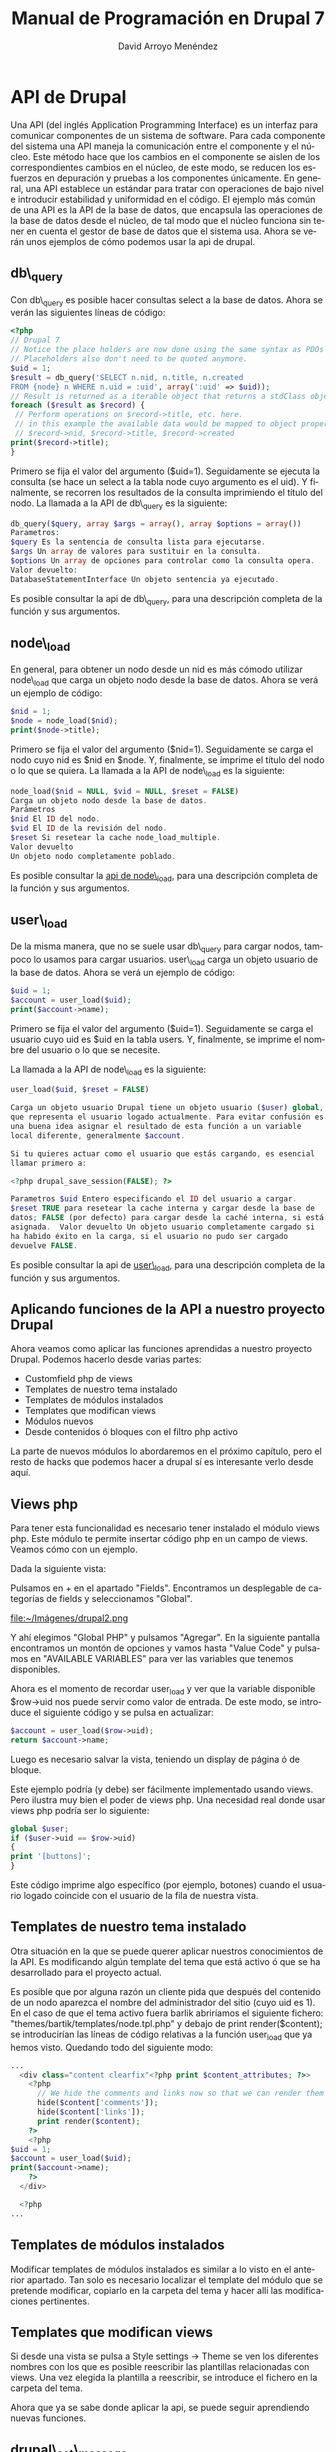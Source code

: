 #+TITLE: Manual de Programación en Drupal 7
#+LANGUAGE: es
#+AUTHOR: David Arroyo Menéndez

* API de Drupal

Una API (del inglés Application Programming Interface) es un interfaz
para comunicar componentes de un sistema de software. Para cada
componente del sistema una API maneja la comunicación entre el
componente y el núcleo. Este método hace que los cambios en el
componente se aislen de los correspondientes cambios en el núcleo, de
este modo, se reducen los esfuerzos en depuración y pruebas a los
componentes únicamente.  En general, una API establece un estándar
para tratar con operaciones de bajo nivel e introducir estabilidad y
uniformidad en el código. El ejemplo más común de una API es la API de
la base de datos, que encapsula las operaciones de la base de datos
desde el núcleo, de tal modo que el núcleo funciona sin tener en
cuenta el gestor de base de datos que el sistema usa.  Ahora se verán
unos ejemplos de cómo podemos usar la api de drupal.

** db\_query

Con db\_query es posible hacer consultas select a la base de
datos. Ahora se verán las siguientes líneas de código:

#+BEGIN_SRC php
<?php
// Drupal 7
// Notice the place holders are now done using the same syntax as PDOs (:uid)
// Placeholders also don't need to be quoted anymore.
$uid = 1;
$result = db_query('SELECT n.nid, n.title, n.created
FROM {node} n WHERE n.uid = :uid', array(':uid' => $uid));
// Result is returned as a iterable object that returns a stdClass object on each iteration
foreach ($result as $record) {
 // Perform operations on $record->title, etc. here.
 // in this example the available data would be mapped to object properties:
 // $record->nid, $record->title, $record->created
print($record->title);
}
#+END_SRC

Primero se fija el valor del argumento ($uid=1). Seguidamente se
ejecuta la consulta (se hace un select a la tabla node cuyo argumento
es el uid). Y finalmente, se recorren los resultados de la consulta
imprimiendo el título del nodo.  La llamada a la API de db\_query es la
siguiente:

#+BEGIN_SRC php
db_query($query, array $args = array(), array $options = array())
Parametros:
$query Es la sentencia de consulta lista para ejecutarse. 
$args Un array de valores para sustituir en la consulta. 
$options Un array de opciones para controlar como la consulta opera.
Valor devuelto:
DatabaseStatementInterface Un objeto sentencia ya ejecutado.
#+END_SRC

Es posible consultar la api de db\_query, para una descripción completa
de la función y sus argumentos.

** node\_load

En general, para obtener un nodo desde un nid es más cómodo utilizar
node\_load que carga un objeto nodo desde la base de datos. Ahora se
verá un ejemplo de código:

#+BEGIN_SRC php
$nid = 1;
$node = node_load($nid);                                 
print($node->title);
#+END_SRC

Primero se fija el valor del argumento ($nid=1). Seguidamente se carga
el nodo cuyo nid es $nid en $node. Y, finalmente, se imprime el título
del nodo o lo que se quiera.  La llamada a la API de node\_load es la
siguiente:

#+BEGIN_SRC php
node_load($nid = NULL, $vid = NULL, $reset = FALSE) 
Carga un objeto nodo desde la base de datos.
Parámetros
$nid El ID del nodo.
$vid El ID de la revisión del nodo.
$reset Si resetear la cache node_load_multiple.
Valor devuelto
Un objeto nodo completamente poblado.
#+END_SRC

Es posible consultar la [[http://api.drupal.org/api/drupal/modules--node--node.module/function/node_load/7][api de node\_load]], para una descripción
completa de la función y sus argumentos.

** user\_load

De la misma manera, que no se suele usar db\_query para cargar nodos,
tampoco lo usamos para cargar usuarios. user\_load carga un objeto
usuario de la base de datos.  Ahora se verá un ejemplo de código:

#+BEGIN_SRC php
$uid = 1;
$account = user_load($uid);                                 
print($account->name);
#+END_SRC

Primero se fija el valor del argumento ($uid=1). Seguidamente se carga
el usuario cuyo uid es $uid en la tabla users. Y, finalmente, se
imprime el nombre del usuario o lo que se necesite.  

La llamada a la API de node\_load es la siguiente:

#+BEGIN_SRC php
user_load($uid, $reset = FALSE) 

Carga un objeto usuario Drupal tiene un objeto usuario ($user) global,
que representa el usuario logado actualmente. Para evitar confusión es
una buena idea asignar el resultado de esta función a un variable
local diferente, generalmente $account. 

Si tu quieres actuar como el usuario que estás cargando, es esencial
llamar primero a: 

<?php drupal_save_session(FALSE); ?> 

Parametros $uid Entero especificando el ID del usuario a cargar.
$reset TRUE para resetear la cache interna y cargar desde la base de
datos; FALSE (por defecto) para cargar desde la caché interna, si está
asignada.  Valor devuelto Un objeto usuario completamente cargado si
ha habido éxito en la carga, si el usuario no pudo ser cargado
devuelve FALSE.
#+END_SRC

Es posible consultar la api de [[http://api.drupal.org/api/drupal/modules--user--user.module/function/user_load/7][user\_load]], para una descripción
completa de la función y sus argumentos.

** Aplicando funciones de la API a nuestro proyecto Drupal

Ahora veamos como aplicar las funciones aprendidas a nuestro proyecto
Drupal. Podemos hacerlo desde varias partes:

+ Customfield php de views
+ Templates de nuestro tema instalado
+ Templates de módulos instalados
+ Templates que modifican views
+ Módulos nuevos
+ Desde contenidos ó bloques con el filtro php activo

La parte de nuevos módulos lo abordaremos en el próximo capítulo, pero
el resto de hacks que podemos hacer a drupal sí es interesante verlo
desde aquí.

** Views php

Para tener esta funcionalidad es necesario tener instalado el módulo
views php. Este módulo te permite insertar código php en un campo de
views. Veamos cómo con un ejemplo.  

Dada la siguiente vista:

[[file:~/Imágenes/drupal1.png]]

Pulsamos en + en el apartado "Fields". Encontramos un desplegable de
categorías de fields y seleccionamos "Global".

file:~/Imágenes/drupal2.png

Y ahí elegimos "Global PHP" y pulsamos "Agregar". En la siguiente
pantalla encontramos un montón de opciones y vamos hasta "Value Code"
y pulsamos en "AVAILABLE VARIABLES" para ver las variables que tenemos
disponibles.

Ahora es el momento de recordar user_load y ver que la variable
disponible $row->uid nos puede servir como valor de entrada. De este
modo, se introduce el siguiente código y se pulsa en actualizar:

#+BEGIN_SRC php
$account = user_load($row->uid);
return $account->name;
#+END_SRC

Luego es necesario salvar la vista, teniendo un display de página ó de
bloque.

Este ejemplo podría (y debe) ser fácilmente implementado usando
views. Pero ilustra muy bien el poder de views php. Una necesidad real
donde usar views php podría ser lo siguiente:

#+BEGIN_SRC php
global $user;
if ($user->uid == $row->uid)
{
print '[buttons]';
}
#+END_SRC

Este código imprime algo específico (por ejemplo, botones) cuando el
usuario logado coincide con el usuario de la fila de nuestra vista.

** Templates de nuestro tema instalado

Otra situación en la que se puede querer aplicar nuestros
conocimientos de la API. Es modificando algún template del tema que
está activo ó que se ha desarrollado para el proyecto actual.

Es posible que por alguna razón un cliente pida que después del
contenido de un nodo aparezca el nombre del administrador del sitio
(cuyo uid es 1). En el caso de que el tema activo fuera barlik
abriríamos el siguiente fichero:
"themes/bartik/templates/node.tpl.php" y debajo de print
render($content); se introducirían las líneas de código relativas a la
función user_load que ya hemos visto. Quedando todo del siguiente
modo:

#+BEGIN_SRC php
...
  <div class="content clearfix"<?php print $content_attributes; ?>>                                                           
    <?php                                                                                                                     
      // We hide the comments and links now so that we can render them later.                                                 
      hide($content['comments']);                                                                                             
      hide($content['links']);                                                                                                
      print render($content);                                                                                                 
    ?>                                                                                                                        
    <?php                                                                                                                     
$uid = 1;                                                                                                                     
$account = user_load($uid);                                                                                                   
print($account->name);                                                                                                        
    ?>                                                                                                                        
  </div>                                                                                                                      
                                                                                                                              
  <?php     
...
#+END_SRC

** Templates de módulos instalados

Modificar templates de módulos instalados es similar a lo visto en el
anterior apartado. Tan solo es necesario localizar el template del
módulo que se pretende modificar, copiarlo en la carpeta del tema y
hacer allí las modificaciones pertinentes.

** Templates que modifican views

Si desde una vista se pulsa a Style settings -> Theme se ven los
diferentes nombres con los que es posible reescribir las plantillas
relacionadas con views. Una vez elegida la plantilla a reescribir, se
introduce el fichero en la carpeta del tema.

Ahora que ya se sabe donde aplicar la api, se puede seguir aprendiendo
nuevas funciones.

** drupal\_set\_message 

Imprime un mensaje, normalmente con la acción que se acaba de
realizar. Un ejemplo:

#+BEGIN_SRC php
<?php
drupal_set_message('Aprendiendo a usar drupal_set_message');
?>
#+END_SRC

Este código hace aparecer la frase "Aprendiendo a usar
drupal\_set\_message" formateado como mensaje drupal, normalmente dentro
de una caja verde.

La llamada a la API de drupal_set_message es la siguiente:

#+BEGIN_SRC php
drupal_set_message($message = NULL, $type = 'status', $repeat = TRUE)
Parámetros
$message El mensaje empieza con una mayúscula y finaliza con un punto.
$type El tipo de mensaje. Uno de los siguientes valores es posible:
+ 'status' 
+ 'warning' 
+ 'error' 
$repeat Si esto es FALSE y el mensaje ha sido asignado, entonces el mensaje no será repetido.
#+END_SRC

Es posible consultar la [[api.drupal.org/api/drupal/includes--bootstrap.inc/function/drupal_set_message/7][drupal_set_message]], para una descripción
completa de la función y sus argumentos.

** node\_save

Graba un objeto nodo en la base de datos ó añade un nuevo nodo. Ahora
se verá un ejemplo de código:

#+BEGIN_SRC php
<?php
$node = node_load(1); // load node
$node->title = 'nah, nah, nah, nah, boo, boo'; // Do some changes
node_save($node); // save your changes
drupal_set_message('Updated');
?>
#+END_SRC

En el ejemplo se puebla un objeto nodo cuyo nid es 1. Se establece un
título cualquiera. Se guarda el nodo modificado en la base de datos. Y
finalmente se imprime el mensaje "Updated".

La llamada a la API de node_save es la siguiente:

#+BEGIN_SRC php
node_save($node) 

Parámetros $node El objeto $node que va a ser guardado. Si $node->nid
es omitido (o $node->is_new es TRUE), un nuevo nodo será añadido.
#+END_SRC

Es posible consultar la [[http://api.drupal.org/api/drupal/modules--node--node.module/function/node_save/7][api de node_save]] para una descripción
completa de la función y sus argumentos.

** user\_save

De la misma manera que escribimos las modificaciones a un nodo en base
de datos, es posible escribir en base de datos las modificaciones a un
usuario. Se presentan un par de ejemplos:

#+BEGIN_SRC php
<?php
$account = user_load(1); // load node
user_save($account, array('name' => 'John Smith')); // save your changes
drupal_set_message('Updated');
?>
#+END_SRC

Este ejemplo es bastante similar al de node_save: tras cargar el
usuario, las modificaciones se realizan al nombre del usuario y se
salvan los datos. Ahora el siguiente ejemplo:

#+BEGIN_SRC php
<?php
$details = array(
 'name' => 'John Smith',
 'pass' => 'sssh es un secreto',
 'mail' => 'john@smith.com',
 'access' => 0, /* optional, i didnt want user to be able to this this account yet*/
 'status' => 1
;
$user = user_save(null, $details);
?>
#+END_SRC

En este ejemplo se usa user_save para crear usuarios nuevos, que es
otro de los usos de esta función, los valores se definen en el array
$details.

La llamada a la API de user_save es la siguiente:

#+BEGIN_SRC php
user_save($account, $edit = array(), $category = 'account') 
Parámetros
$account (opcional) El objeto de usuario para modificar ó añadir. Si se desea modificar una cuenta de usuario existente, se necesitará asegurar que (a) $account es un objeto, y (b) se ha asignado $account->uid al user ID de la cuenta de usuario a modificar. Si se desea crear una nueva cuenta de usuario, es posible establecer $account->is_new a TRUE u omitir el campo $account->uid.
$edit Un array de campos y valores a guardar. Por ejemplo, array('name' => 'My name'). Pares clave / valor añadidas a $edit['data'] serán serializadas y guardadas en la columna {users.data}.
$category (optional) The category for storing profile information in.
Valor devuelto
Un objeto $user si hay éxito y FALSE en caso contrario.
#+END_SRC

Es posible consultar la [[http://api.drupal.org/api/drupal/modules--user--user.module/function/user_save][api de user_save]], para una descripción
completa de la función y sus argumentos.

** watchdog

Hace un log de un mensaje de sistema. Ahora se verá un ejemplo de código:

#+BEGIN_SRC php
<?php
function node_save_action($node) {
  node_save($node);
  watchdog('action', 'Saved @type %title', array('@type' => node_type_get_name($node), '%title' => $node->title));
}
?>
#+END_SRC

Antes de explicar el código veamos la declaración de la API:

#+BEGIN_SRC php
watchdog($type, $message, $variables = array(), $severity = WATCHDOG_NOTICE, $link = NULL) 
Parámetros
$type La categoría al que el mensaje pertenece. Puede ser cualquier cadena, pero la práctica general es usar el nombre del módulo llamando watchdog().
$message El mensaje a almacenar en el log. ¡Deja el $message traducible no concatenando valores dinámicos dentro de él! 
$variables Array de variables para reemplazar en el mensaje ó NULL si el mensaje ya está traducido ó no es posible traducirlo
$severity La gravedad del mensaje, dada en el RFC 3164. Posibles valores son WATCHDOG_ERROR, WATCHDOG_WARNING, etc.
$link Un enlace asociado con el mensaje.
#+END_SRC

En nuestro ejemplo $type es "action", $message es "Saved @type
%tittle" y las variables type y title se obtienen mediante el array.

Es posible consultar la api de watchdog, para una descripción completa
de la función y sus argumentos.

** t

La función t facilita la traducción de cadenas en Drupal. Ahora se
verá un ejemplo de código:

#+BEGIN_SRC php
<?php
print(t('Hello World'));
?>
#+END_SRC

Este código imprime la cadena "Hello world". Pero ahora la cadena
"Hello world" es traducible. Si se va a Configuración -> Regional e
Idioma -> Traducir Interfaz -> Traducir podemos buscar la cadena
"Hello world" y traducirla por "Hola Mundo" en español.

[[file:~/public_html/docu/drupal/pantallazo4.png]]

Ahora se verá otro ejemplo:

#+BEGIN_SRC php
$uid = 1;
$account = user_load($uid);
print(t("@name's blog", array('@name' => format_username($account))));
#+END_SRC

Como se ve es posible introducir variables en la cadena a traducir que
son definidas en el segundo argumento de t que es un array.  

La llamada a la API de t es la siguiente:

#+BEGIN_SRC php
t($string, array $args = array(), array $options = array())
#+END_SRC

Es posible consultar la [[http://api.drupal.org/api/drupal/includes--bootstrap.inc/function/t/7][api de t]], para una descripción completa de la
función y sus argumentos.

** db\_insert

Esta función permite insertar registros en la base de datos. Ahora se
verá un ejemplo:

#+BEGIN_SRC php
<?php
$nid = db_insert('node') // Table name no longer needs {}
->fields(array(
'title' => 'Example','uid' => 1, 'created' => REQUEST_TIME,
))->execute();
#+END_SRC

El código inserta un nuevo registro en la tabla node, con los
parámetros dados. Como se vé este código es alternativo a utilizar
node_save. Ahora se verá la descripción de la llamada a la API.

#+BEGIN_SRC php
db_insert($table, array $options = array()) 
Devuelve un nuevo objeto InsertQuery para la base de datos activa.
Parametros
$table La tabla en la que se hace la inserción
$options Un array de opciones para controlar cómo opera la consulta.
Valor devuelto
InsertQuery Un nuevo objeto InsertQuery para esta conexión.
#+END_SRC

Es posible consultar la api de [[http://api.drupal.org/api/drupal/includes--database--database.inc/function/db_insert/7][db_insert]], para una descripción
actualizada de la función y sus argumentos.

** db\_update

Actualiza registros de la base de datos. Ahora un ejemplo:

#+BEGIN_SRC php
<?php
$num_updated = db_update('node') // Table name no longer needs {}
->fields(array(
 'uid'=>5,
 'status'=>1,
))
->condition('created',REQUEST_TIME-3600,'>=')
->execute();
?>
#+END_SRC

Este ejemplo ejecuta la siguiente consulta SQL: 

#+BEGIN_SRC sql
UPDATE {node} SET uid=5, status=1 WHERE created >= 1221717405"
#+END_SRC

La llamada a la API de db_update es la siguiente:

#+BEGIN_SRC php
db_update($table, array $options = array()) 
Devuelve un nuevo objeto UpdateQuery para la base de datos activa.
Parámetros
$table La tabla a actualizar.
$options Un array de opciones para controlar cómo opera la consulta.
Valor devuelto
UpdateQuery Un nuevo objeto UpdateQuery para esta conexión.
#+END_SRC

Es posible consultar la [[http://api.drupal.org/api/drupal/includes--database--database.inc/function/db_update/7][api de db_update]], para una descripción
actualizada de la función y sus argumentos.

** db_delete

Elimina registros de la base de datos. Ahora un ejemplo:

#+BEGIN_SRC php
<?php
$nid=5;                             
$num_deleted=db_delete('node')->condition('nid',$nid)->execute();
?>
#+END_SRC

Este ejemplo es equivalente a la consulta SQL "DELETE FROM {node}
WHERE nid = 5".

La llamada a la API de db_delete es la siguiente:

#+BEGIN_SRC php
db_delete($table, array $options = array()) 
Devuelve un nuevo objeto DeleteQuery para la base de datos activa.
Parámetros
$table La tabla dónde se suprimen las filas
$options Un array de opciones para controlar cómo la consulta opera.
Valor devuelto
DeleteQuery Un nuevo objeto DeleteQuery para esta conexión.
#+END_SRC

Es posible consultar la [[http://api.drupal.org/api/drupal/includes--database--database.inc/function/db_delete/7][api de db_delete]], para una descripción
actualizada de la función y sus argumentos.

** db\_transaction

Devuelve una nueva transacción para la base de datos activa.

#+BEGIN_SRC php
$transaction = db_transaction();

try {
  // Query 1
  db_update(...);

  // Query 2
  db_update(...);
}
catch (Exception $e) {
  // Rollback the transaction
  $transaction->rollback();

  // Do something with the exception (inform user, etc)
}
#+END_SRC

* Desarrollo de Módulos

** Arquitectura de los Módulos de Drupal

¿Qué es exactamente un módulo y cuál es su propósito?

La segunda pregunta es fácil de responder: un módulo Drupal es un
mecanismo diseñado para proporcionar un método uniforme de extender
las funcionalidades de Drupal. Esta respuesta nos acerca bastante a
responder a la primera cuestión. Un módulo es un conjunto de código
PHP y ficheros que usan la API de Drupal y la arquitectura para
integrar nuevos componentes funcionales dentro del framework
Drupal. Un propósito de este manual es explicar cómo escribir este
código.
 
Empecemos ahora a echar un vistazo a la arquitectura del módulo. Los
ficheros que crean los módulos están agrupado dentro de localizaciones
específicicas bajo la estructura de directorios de Drupal. Esto es, en
el sistema de fichero de la instalación de Drupal, los módulos Drupal
deben residir en unos pocos lugares. 

Cuando Drupal necesita información acerca de sus módulos, mirará en
estos lugares predeterminados. Cada módulo está contenido en su propio
directorio, y tiene al menos 2 ficheros—uno describiendo el contenido
del módulo y uno ó más ficheros conteniendo código y otro material de
soporte.  

Antes de que un módulo pueda ser usado, debe ser activado por un
administrador de Drupal. Sin embargo, una vez un módulo es activado,
entonces es cargado cuando se le requiere y Drupal pasa las
solicitudes al módulo.

** Módulos del Núcleo

Algunos módulos son tan importantes que eliminándolos desactivarías
funcionalidades esenciales para el funcionamiento de Drupal. También,
hay módulos que proporcionan funcionalidades necesarias por una amplia
variedad de sistemas. Estos dos grupos de módulos, son mantenidos por
el equipo de desarrolladores de Drupal, y son colectivamente referidos
como los Módulos del Núcleo de Drupal. Estos módulos están incluidos
por defecto en la instalación de Drupal, y tienen un activo
mantenimiento y desarrollo por la comunidad Drupal.

A pesar de este importante rol, hay pocas distinciones entre los
Módulos del Núcleo de Drupal y cualquier otro módulo. Ellos siguen las
mismas directrices y usan la misma API. No hay nada particularmente
arcano en estos módulos.

Desde la sección de administración de Drupal, es posible ver la lista
de los módulos del núcleo en Administración -> Módulos.

[[file:~/public_html/docu/drupal/pantallazo5.png]]

Una de las maravillas de la arquitectura de Drupal es la facilidad con
que varios módulos interactúan. Usando la arquitectura de hook, los
servicios que los módulos proporcionan pueden ser tejidos juntos para
crear robustas funcionalidades sin copiosas cantidades de código.

Los módulos del core proporcionan una excelente referencia para saber
cómo el código de Drupal debe ser escrito.

** Hooks

¿Cómo Drupal sabe cuando invocar a un módulo para manejar una
solicitud particular?. Esto es hecho a través del mecanismo de hooks,
que nosotros examinaremos cuidadosamente en este manual. Para empezar,
una breve explicación de cómo funcionan los hooks. Cuando Drupal
gestiona una solicitud desde un usuario, procede a través de una serie
de pasos. Por ejemplo, el núcleo de Drupal primero inicia la
aplicación, definiendo variables críticas y funciones frecuentemente
usadas. Lo siguiente es, cargar librerías críticas, temas y
módulos. Lo siguiente es, continuar procesando la solicitud, mapeando
la URI solicitada al código que la maneja y así. Después, aplica un
tema a los datos, formateando información como salida. Finalmente,
devuelve la salida al navegador del usuario.

En este paso a paso, hay momentos predefinidos en los que Drupal
ejecuta hooks. ¿Qué significa esto?. En resumen, significa que Drupal
examina algunos ó todos los módulos actualmente activados que siguen
específicos y predefinidos patrones. Algunos tienen enlazado a este
proceso un método "callback".

Por ejemplo, mientras se está creando el contenido para una página
vista, Drupal podría escanear módulos para funciones llamadas
<modulename>\_block() y <modulename>\_view() (donde <modulename> es
reemplazado por el nombre de cada módulo que chequea).

Los módulos que contienen tales funciones son aquellos que implementan
hook_block() y hook_view().

Cuando Drupal encuentra tales funciones, las ejecuta, y usa los datos
de estas funciones para devolver una respuesta que enviar al
usuario. Drupal continúa su procesamiento de la solicitud paso por
paso, quizás ejecutando muchos otros hooks. Una vez que todos los
pasos han sido completados y una respuesta ha sido enviada al usuario,
Drupal se limpia a sí mismo y termina la ejecución.

Los módulos pueden definir sus propios hooks, que otros módulos pueden
usar. De este modo, el mecanismo de hook puede ser extendido para
proporcionar un personalizado comportamiento complejo.

Cuando un módulo proporciona una función que empareja una firma hook,
nosotros decimos que este módulo implementa este hook. Por ejemplo,
imagina que Drupal tiene hook llamado hook\_example. Si nosotros
definiéramos un módulo llamado mimodulo que contuviera una función
llamada mimodulo\_example(), estaríamos implementando hook\_example().

** Creación de Bloques

Esta sección tiene un doble objetivo: introducir a la api de bloques y
crear un primer módulo. Y en el siguiente capítulo se verá cómo
instalar dicho módulo.

En Drupal, cada módulo está contenido en su propio directorio. Esto
simplifica la organización; todos los ficheros de un módulo están
localizados en un lugar. Así que vamos a crear un directorio que sea
descriptivo del bloque que vamos a crear en nuestro caso mibloque.

#+BEGIN_SRC bash
cd sites/all/modules
mkdir mibloque
#+END_SRC

Una vez se ha creado el directorio, es posible empezar a crear
ficheros para el módulo. El primer fichero a crear será el fichero
.info.

** Creando un fichero .info
El fichero .info es escrito como un fichero PHP INI, que es un formato
para configuraciones simples.

El fichero .info debe seguir las convenciones de nombres estándar para
módulos. Debe ser nombrado <modulename>.info, donde <modulename> es el
mismo que el nombre del directorio. Nuestro fichero, por tanto, será
llamado mibloque.info.

Lo siguiente son los contenidos de mibloque.info:

#+BEGIN_SRC php
;$Id$ 
name = "Mi Bloque" 
description = "Muestra un bloque creado desde la API" 
core = 7.x 
#+END_SRC

Este fichero no es particularmente grande. La primera línea del
fichero es, a primera vista, la más críptica. Sin emabargo, su función
es mundana: es la variable para servidor CVS o Subversion de Drupal.

Las siguientes 3 directivas proporcionan información del módulo a
Drupal.

La directiva name proporciona un nombre "legible por humanos" para el
módulo. Anteriormente, ya se ha visto brevemente cómo se activa un
módulo. Los nombres de los módulos que se vieron se extrajeron de la
directiva name de los ficheros .info. Aquí hay un ejemplo:

file:~/public_html/docu/drupal/pantallazo8.png  

En el pantallazo los nombres "Aggregator" y "Block" son tomado de las
directivas name de sus respectivos fichero .info.

Otra directiva que también aparece en el pantallazo es description
("Descripción").

La tercera directiva es core. Esta directiva especifica que versión de
Drupal es requerida para que el módulo funcione de manera
apropiada. El valor 7.x indica que el módulo funcionará en Drupal
(incluidas sus revisiones). En muchos casos, el empaquetador de Drupal
será capaz de establecer esto correctamente de manera automática. Pero
los desarrolladores de Drupal sugieren que esta directiva sea asignada
manualmente para quienes trabajan desde CVS.

** Un fichero .module

Como mencionamos en el primer capítulo, hay dos ficheros que cualquier
módulo debe tener (aunque muchos módulos tienen más). El primero, es
el fichero .info, del que ya se ha hablado. El segundo fichero es el
fichero .module, que es un fichero script en PHP. Este fichero
implementa un puñado de funciones hook que Drupal llamará en
predeterminadas veces durante una solicitud.

Aquí, se creará un fichero .module que mostrará uns pequeña y
formateada sección de información. Después en este capítulo, se
configurará Drupal para mostrar esto a los visitantes del sitio.

** Nuestro objetivo: Dos Block Hook 

Para este muy primer módulo, se implementará las funciones
hook\_block\_info() y hook\_block\_view(). En dialecto Drupal, un bloque
es un trozo de información auxiliar que es mostrada en una página a lo
largo de la página principal de contenido. ¿Suena confuso? Un ejemplo
podría ayudar. Piensa en tu sitio web favorito de noticias. En una
típica página de artículo, el texto del artículo es mostrado en la
mitad de la página. Pero en los laterales y quizás arriba y abajo, hay
otros trozos de información: un menú del sitio, una lista de enlaces a
artículos relacionados, enlaces a comentarios ó foros acerca del
artículo, etc. En Drupal, estas piezas extra son tratadas como
bloques.

** Empezando el .module

Como ya se mencionó, Drupal sigue una codificación rigurosa y
estándares de documentación (http://drupal.org/coding-standards). En
este manual, se hará todo lo posible por seguir estos estándares. Así
que al empezar el módulo, la primera cosa que se hace es proporcionar
alguna documentación para el API.

Empecemos con nuestro fichero  mibloque.module.

#+BEGIN_SRC php
<?php 
// $Id$ 
/** 
 @file 
 Module for show data in a block
 This module provides block content builded from the api
*/ 
#+END_SRC

Después del PHP tag "<?php" encontramos la palabra clave para el
control de versiones: 

// $Id$ 

Cuando el módulo sea chequeado dentro del Drupal CVS, la información
acerca de la actual revisión es fijada ahí.  

La tercera parte de este ejemplo es la documentación del API. Esta
documentación es contenido en un bloque de comentario especial, que
comienza con /** y finaliza con */. Cualquier cosa entre esto es
tratada como documentación. Programas de extracción como Doxygen
pueden extraer esta información y crear información de programación
útil para el usuario final.

** La implementación de hook\_block\_info()

El módulo muestra información dentro de un bloque Drupal. Para hacer
esto, nosotros necesitamos implementar las funciones hook_block_info()
y hook\_block\_view(). La primera nos da la información de configuración
de bloque y la segunda define lo que va a ser visto en el bloque.

Todos los métodos hook siguen la convención de nombre: <module
name>\_<hook name>. Así nuestro hook de bloque se llamará
mibloque\_block\_info().

#+BEGIN_SRC php
function mibloque_block_info() { 
  $blocks = array(); 

  $blocks['info'] = array( 
    'info' => t('My block') 
  ); 

  return $blocks; 
}
#+END_SRC

En este ejemplo solo vamos a darle un valor a la cadena con la que
identificaremos nuestro bloque en la administración de bloques.

* La implementación de hook\_block\_view()

Ahora veamos como establecer un título y un cuerpo para nuestro bloque:

#+BEGIN_SRC php
function mibloque_block_view($delta = ''){ 
  $block = array(); 
 $block['subject'] = t('Título de Mi Bloque'); 
  $block['content'] = t('Cuerpo de Mi Bloque'); 
 return $block; 
}
#+END_SRC

Como se ve es bastante similar que en el hook anterior se establece un
array al que le vamos metiendo los valores a introducir.

** Instalación de Módulos

Para poder visualizar el resultado del módulo escrito es necesario
aprender a instalar módulos. En Drupal 7 es posible instalar módulos
desde el "Update Manager" (navegar a Administración -> Módulos y allí
hacer click a "Instalar nuevo módulo"). De este modo, introducimos la
url del módulo a instalar y todo se hace automáticamente. En nuestro
caso, tenemos el módulo en local, así es que debemos instalar nuestro
módulo al viejo estilo.

El directorio de nuestro módulo debe estar en el directorio
drupal/sites/all/modules, fijaos que también existe drupal/modules
pero en ese directorio solo deben estar los módulos del núcleo de
Drupal. En caso de que no esté lo copiamos:

#+BEGIN_SRC bash
cp -r mibloque /var/www/drupal/sites/all/modules
#+END_SRC

Ahora ya podemos ir a Administración -> Módulos y buscar nuestro
módulo. Lo activamos y pulsamos guardar configuración.

Lo siguiente es activar el bloque desde Administración -> Estructura
-> Bloques y ya se puede ver el resultado:

[[file:~/public_html/docu/drupal/pantallazo10.png]]

** Form API

Ahora un tutorial paso a paso para aprender la api de
formularios. Este tutorial es una traducción y adaptación de
http://drupal.org/node/262422.

Lo primero es crear un módulo dónde vamos a ir introduciendo el código
para ejecutar la api form. Seguid el paso a paso para aprender a
visualizar los ejemplos:

1. Crear un nuevo directorio en sites/all/modules y llamarlo 'form\_tutorial'.
2. Crear un fichero llamado form\_tutorial.info en el directorio
   form\_tutorial con los siguientes contenidos:
#+BEGIN_SRC php
name = Form tutorial
description = Module for form api tutorial
core = 7.x
#+END_SRC
3. Crear un fichero y llamarlo form\_tutorial.module. Cortar y pegar
   el primer ejemplo de código dentro de form\_tutorial.module (indicar
   que es preferible omitir el tag de cierre ?>).
4. Activar "Form tutorial" en admin/modules.
5. Escribir lo siguiente en la barra de direcciones del navegador:
   http://yoursite_site_url/?q=form_tutorial/form ó
   http://yoursite_site_url/form_tutorial/form dependiendo de su
   configuración.
6. Para cada ejemplo de código en el tutorial, reemplazar el código
   de la función form\_tutorial\_my\_form en form\_tutorial.module con el
   nuevo trozo de código y escribir lo siguiente en la barra de
   direcciones del navegador:
   http://yoursite_site_url/?q=form_tutorial/form ó
   http://yoursite_site_url/form_tutorial/form dependiendo de su
   configuración.

** Formulario Básico

Este es un formulario muy básico que será extendido en los siguientes
ejemplos.

#+BEGIN_SRC php
<?php

// This function defines the URL to the page created etc.
// See http://api.drupal.org/api/function/hook_menu/6
function form_tutorial_menu() {
 $items = array();
 $items['form_tutorial/form'] = array(
 'title' => t('My form'),
 'page callback' => 'form_tutorial_form',
 'access arguments' => array('access content'),
 'description' => t('My form'),
 'type' => MENU_CALLBACK,
 );
 return $items;
}

// This function gets called in the browser address bar for: 
//"http://yourhost/form_tutorial/form" or 
//"http://yourhost/?q=form_tutorial/form". It will generate// a page with //this form on it.

function form_tutorial_form() {

 // This form calls the form builder function via the
 // drupal_get_form() function which takes the name of this form builder
 // function as an argument. It returns the results to display the form. 
return drupal_get_form('form_tutorial_my_form');

}

// This function is called the "form builder". It builds the form.
// Notice, it takes one argument, the $form_state
function form_tutorial_my_form($form_state) {
 
 // This is the first form element. It's a textfield with a label, "Name"
 $form['name'] = array(
 '#type' => 'textfield',
 '#title' => t('Name'),
 );
 return $form;
}
?>
#+END_SRC

La primera función implementa hook_menu y dicho de manera muy somera
nos da el acceso url desde el que visualizaremos la página que
implementa el formulario.

form_tutorial_menu tiene un callback a nuestra segunda función
form_tutorial_form, por lo que el contenido de la página que hemos
creado será lo que devuelva form_tutorial_form. Esto es el resultado
de drupal_get_form habiendo pasado como argumento el array definido en
form_tutorial_my_form que simplemente tiene el título 'Name'.

** Formulario Básico con Botón Submit

Ahora se añade un botón submit al formulario anterior.

#+BEGIN_SRC php
<?php

function form_tutorial_my_form($form_state) {
 $form['description'] = array(
 '#type' => 'item',
 '#title' => t('A simple form with a submit button'),
 );
 
 $form['name'] = array(
 '#type' => 'textfield',
 '#title' => t('Name'),
 );
 $form['submit'] = array(
 '#type' => 'submit',
 '#title' => t('Submit'),
 );
 return $form;
}
?>
#+END_SRC

En este ejemplo tan solo hemos añadido una descripción y el botón
submit.

** Un formulario básico con fieldset

Ahora se verá cómo añadir fieldset (conjunto de campos).

#+BEGIN_SRC php
<?php
function form_example_tutorial_3($form, &$form_state) {
  $form['description'] = array(
    '#type' => 'item', 
    '#title' => t('A form with a fieldset'),
  );

  $form['name'] = array(
    '#type' => 'fieldset', 
    '#title' => t('Name'),
  );
  $form['name']['first'] = array(
    '#type' => 'textfield', 
    '#title' => t('First name'),
  );
  $form['name']['last'] = array(
    '#type' => 'textfield', 
    '#title' => t('Last name'),
  );


  $form['submit'] = array(
    '#type' => 'submit', 
    '#value' => 'Submit',
  );
  return $form;
}
?>
#+END_SRC

** Formulario Básico con Campos Obligatorios

#+BEGIN_SRC php
<?php
function form_example_tutorial_4($form, &$form_state) {
  $form['description'] = array(
    '#type' => 'item', 
    '#title' => t('A form with validation'),
  );

  $form['name'] = array(
    '#type' => 'fieldset', 
    '#title' => t('Name'),
    // Make the fieldset collapsible. 
    '#collapsible' => TRUE, // Added 
    '#collapsed' => FALSE, // Added
  );

  // Make these fields required.
  $form['name']['first'] = array(
    '#type' => 'textfield', 
    '#title' => t('First name'), 
    '#required' => TRUE, // Added
  );
  $form['name']['last'] = array(
    '#type' => 'textfield', 
    '#title' => t('Last name'), 
    '#required' => TRUE, // Added
  );

  $form['submit'] = array(
    '#type' => 'submit', 
    '#value' => 'Submit',
  );
  return $form;
}
?>
#+END_SRC

** Formulario Básico con Atributos de Elementos Adicionales

#+BEGIN_SRC php
<?php
function form_example_tutorial_5($form, &$form_state) {
  $form['description'] = array(
    '#type' => 'item', 
    '#title' => t('A form with additional attributes'), 
    '#description' => t('This one adds #default_value and #description'),
  );
  $form['name'] = array(
    '#type' => 'fieldset', 
    '#title' => t('Name'), 
    '#collapsible' => TRUE, 
    '#collapsed' => FALSE,
  );

  $form['name']['first'] = array(
    '#type' => 'textfield', 
    '#title' => t('First name'), 
    '#required' => TRUE, 
    '#default_value' => "First name", // added default value. 
    '#description' => "Please enter your first name.", // added description 
    '#size' => 20, // added 
    '#maxlength' => 20, // added
  );
  $form['name']['last'] = array(
    '#type' => 'textfield', 
    '#title' => t('Last name'), 
    '#required' => TRUE,
  );
  $form['submit'] = array(
    '#type' => 'submit', 
    '#value' => 'Submit',
  );
  return $form;
}
?>
#+END_SRC

** Formulario Básico con Manejador de la Validación

Ahora se va a introducir un campo fecha en el que solo podamos
introducir valores entre 1900 y el 2000.

#+BEGIN_SRC php
function form_example_tutorial_6($form, &$form_state) {
  $form['description'] = array(
    '#type' => 'item',
    '#title' => t('A form with a validation handler'),
  );

  $form['name'] = array(
    '#type' => 'fieldset',
    '#title' => t('Name'),
    '#collapsible' => TRUE,
    '#collapsed' => FALSE,
  );
  $form['name']['first'] = array(
    '#type' => 'textfield',
    '#title' => t('First name'),
    '#required' => TRUE,
    '#default_value' => "First name",
    '#description' => "Please enter your first name.",
    '#size' => 20,
    '#maxlength' => 20,
  );
  $form['name']['last'] = array(
    '#type' => 'textfield',
    '#title' => t('Last name'),
    '#required' => TRUE,
  );

  // New form field added to permit entry of year of birth.
  // The data entered into this field will be validated with
  // the default validation function.
  $form['year_of_birth'] = array(
    '#type' => 'textfield',
    '#title' => "Year of birth",
    '#description' => 'Format is "YYYY"',
  );

  $form['submit'] = array(
    '#type' => 'submit',
    '#value' => 'Submit',
  );
  return $form;
}



/**
 * Now we add a handler/function to validate the data entered into the
 * "year of birth" field to make sure it's between the values of 1900
 * and 2000. If not, it displays an error. The value report is
 * $form_state['values'] (see http://drupal.org/node/144132#form-state).
 *
 * Notice the name of the function. It is simply the name of the form
 * followed by '_validate'. This is always the name of the default validation
 * function. An alternate list of validation functions could have been provided
 * in $form['#validate'].
 *
 * @see form_example_tutorial_6()
 *
 */
function form_example_tutorial_6_validate($form, &$form_state) {
  $year_of_birth = $form_state['values']['year_of_birth'];
  if ($year_of_birth && ($year_of_birth < 1900 || $year_of_birth > 2000)) {
    form_set_error('year_of_birth', 'Enter a year between 1900 and 2000.');
  }
}
#+END_SRC

Como se ahora aparece al final del código una nueva función
(form_example_tutorial_6_validate) que es la que hace la validación.

** Formulario con un manejador de submit

#+BEGIN_SRC php
function form_example_tutorial_7($form, &$form_state) {
  $form['description'] = array(
    '#type' => 'item',
    '#title' => t('A form with a submit handler'),
  );
  $form['name'] = array(
    '#type' => 'fieldset',
    '#title' => t('Name'),
    '#collapsible' => TRUE,
    '#collapsed' => FALSE,
  );
  $form['name']['first'] = array(
    '#type' => 'textfield',
    '#title' => t('First name'),
    '#required' => TRUE,
    '#default_value' => "First name",
    '#description' => "Please enter your first name.",
    '#size' => 20,
    '#maxlength' => 20,
  );
  $form['name']['last'] = array(
    '#type' => 'textfield',
    '#title' => t('Last name'),
    '#required' => TRUE,
  );
  $form['year_of_birth'] = array(
    '#type' => 'textfield',
    '#title' => "Year of birth",
    '#description' => 'Format is "YYYY"',
  );
  $form['submit'] = array(
    '#type' => 'submit',
    '#value' => 'Submit',
  );
  return $form;
}


/**
 * Validation function for form_example_tutorial_7().
 *
 */
function form_example_tutorial_7_validate($form, &$form_state) {
  $year_of_birth = $form_state['values']['year_of_birth'];
  if ($year_of_birth && ($year_of_birth < 1900 || $year_of_birth > 2000)) {
    form_set_error('year_of_birth', 'Enter a year between 1900 and 2000.');
  }
}

/**
 * Submit function for form_example_tutorial_7().
 *
 * Adds a submit handler/function to our form to send a successful
 * completion message to the screen.
 */
function form_example_tutorial_7_submit($form, &$form_state) {
  drupal_set_message(t('The form has been submitted. name="@first @last", year of birth=@year_of_birth',
    array('@first' => $form_state['values']['first'], '@last' => $form_state['values']['last'], '@year_of_birth' => $form_state['values']['year_of_birth'])));
}
#+END_SRC

En este ejemplo, de nuevo aparece validate, aunque lo importante es
form\_example\_tutorial\_7\_submit. Esta función imprime un mensaje con
los valores introducidos en el formulario. Este manejador también nos
puede servir para grabar los datos como se verá en posteriores
ejemplos.

** Un Formulario de Múltiples Pasos

#+BEGIN_SRC php
function form_tutorial_my_form($form, &$form_state) {

  // Display page 2 if $form_state['page_num'] == 1
  if (!empty($form_state['page_num']) && $form_state['page_num'] == 2) {
    return form_tutorial_my_form_page_two($form, $form_state);
  }

  // Otherwise we build page 1.
  $form_state['page_num'] = 1;

  $form['description'] = array(
    '#type' => 'item',
    '#title' => t('A basic multistep form (page 1)'),
  );

  $form['first'] = array(
    '#type' => 'textfield',
    '#title' => t('First name'),
    '#description' => "Please enter your first name.",
    '#size' => 20,
    '#maxlength' => 20,
    '#required' => TRUE,
    '#default_value' => !empty($form_state['values']['first']) ? $form_state['values']['first'] : '',
  );
  $form['last'] = array(
    '#type' => 'textfield',
    '#title' => t('Last name'),
    '#default_value' => !empty($form_state['values']['last']) ? $form_state['values']['last'] : '',
  );
  $form['year_of_birth'] = array(
    '#type' => 'textfield',
    '#title' => "Year of birth",
    '#description' => 'Format is "YYYY"',
    '#default_value' => !empty($form_state['values']['year_of_birth']) ? $form_state['values']['year_of_birth'] : '',
  );
  $form['next'] = array(
    '#type' => 'submit',
    '#value' => 'Next >>',
    '#submit' => array('form_tutorial_my_form_next_submit'),
    '#validate' => array('form_tutorial_my_form_next_validate'),
  );
  return $form;
}

/**
 * Returns the form for the second page of form_tutorial_my_form().
 */
function form_tutorial_my_form_page_two($form, &$form_state) {
  $form['description'] = array(
    '#type' => 'item',
    '#title' => t('A basic multistep form (page 2)'),
  );

  $form['color'] = array(
    '#type' => 'textfield',
    '#title' => t('Favorite color'),
    '#required' => TRUE,
    '#default_value' => !empty($form_state['values']['color']) ? $form_state['values']['color'] : '',
  );
  $form['submit'] = array(
    '#type' => 'submit',
    '#value' => t('Submit'),
    '#submit' => array('form_tutorial_my_form_page_two_submit'),
  );
  $form['back'] = array(
    '#type' => 'submit',
    '#value' => t('<< Back'),
    '#submit' => array('form_tutorial_my_form_page_two_back'),
    // We won't bother validating the required 'color' field, since they
    // have to come back to this page to submit anyway.
    '#limit_validation_errors' => array(),
  );
  return $form;
}


/**
 * Validate handler for the next button on first page.
 *
 */
function form_tutorial_my_form_next_validate($form, &$form_state) {
  $year_of_birth = $form_state['values']['year_of_birth'];
  if ($year_of_birth && ($year_of_birth < 1900 || $year_of_birth > 2000)) {
    form_set_error('year_of_birth', 'Enter a year between 1900 and 2000.');
  }
}

/**
 * Submit handler for form_tutorial_my_form() next button.
 *
 * Capture the values from page one and store them away so they can be used
 * at final submit time.
 *
 */
function form_tutorial_my_form_next_submit($form, &$form_state) {

  // Values are saved for each page.
  // to carry forward to subsequent pages in the form.
  // and we tell FAPI to rebuild the form.
  $form_state['page_values'][1] = $form_state['values'];

  if (!empty($form_state['page_values'][2])) {
    $form_state['values'] = $form_state['page_values'][2];
  }

  // When form rebuilds, it will look at this to figure which page to build.
  $form_state['page_num'] = 2;
  $form_state['rebuild'] = TRUE;
}

/**
 * Back button handler submit handler.
 *
 * Since #limit_validation_errors = array() is set, values from page 2
 * will be discarded. We load the page 1 values instead.
 */
function form_tutorial_my_form_page_two_back($form, &$form_state) {
  $form_state['values'] = $form_state['page_values'][1];
  $form_state['page_num'] = 1;
  $form_state['rebuild'] = TRUE;
}

/**
 * The page 2 submit handler.
 *
 * This is the final submit handler. Gather all the data together and output
 * it in a drupal_set_message().
 */
function form_tutorial_my_form_page_two_submit($form, &$form_state) {
  // Normally, some code would go here to alter the database with the data
  // collected from the form. Instead sets a message with drupal_set_message()
  // to validate that the code worked.
  $page_one_values = $form_state['page_values'][1];
  drupal_set_message(t('The form has been submitted. name="@first @last", year of birth=@year_of_birth',
  array('@first' => $page_one_values['first'], '@last' => $page_one_values['last'], '@year_of_birth' => $page_one_values['year_of_birth'])));

  if (!empty($page_one_values['first2'])) {
    drupal_set_message(t('Second name: name="@first @last", year of birth=@year_of_birth',
    array('@first' => $page_one_values['first2'], '@last' => $page_one_values['last2'], '@year_of_birth' => $page_one_values['year_of_birth2'])));
  }
  drupal_set_message(t('And the favorite color is @color', array('@color' => $form_state['values']['color'])));

  // If we wanted to redirect on submission, set $form_state['redirect']
  // $form_state['redirect'] = 'node'; // Redirects the user to /node.
}
#+END_SRC

Este código tiene dos funciones form principales:
form\_tutorial\_my\_form y form\_tutorial\_my\_form\_page\_two. En
cada una de las funciones se definen los campos que va a haber en cada
una de las páginas del formulario. Al principio de
form\_tutorial\_my\_form hay una condición que manda a
form\_tutorial\_my\_form\_page\_two si $form\_state['page_num'] == 2.

En cada uno de los submit se envía a los correspondientes manejadores
de submit. En el primero se establece $form_state['page_num'] a 2 y se
guardan en una variable los valores de $form\_state['values']. Y en el
segundo submit se muestran por pantalla los valores que se han ido
introduciendo en ambas páginas del formulario. También hay definida
una función para regresar al punto anterior.

** Un Formulario con Campos Dinámicos

En este formulario los fieldset de tipo nombre van a ser dinámicos,
esto es, iremos añadiendo fieldset según le demos al botón añadir
nombre. Ahora el código para hacer esto:

#+BEGIN_SRC php
function form_tutorial_my_form($form, &$form_state) {

  // We will have many fields with the same name, so we need to be able to
  // access the form hierarchically.
  $form['#tree'] = TRUE;

  $form['description'] = array(
    '#type' => 'item',
    '#title' => t('A form with dynamically added new fields'),
  );

  if (empty($form_state['num_names'])) {
    $form_state['num_names'] = 1;
  }

  // Build the number of name fieldsets indicated by $form_state['num_names']
  for ($i = 1; $i <= $form_state['num_names']; $i++) {
    $form['name'][$i] = array(
      '#type' => 'fieldset',
      '#title' => t('Name #@num', array('@num' => $i)),
      '#collapsible' => TRUE,
      '#collapsed' => FALSE,
    );

    $form['name'][$i]['first'] = array(
      '#type' => 'textfield',
      '#title' => t('First name'),
      '#description' => t("Enter first name."),
      '#size' => 20,
      '#maxlength' => 20,
      '#required' => TRUE,
    );
    $form['name'][$i]['last'] = array(
      '#type' => 'textfield',
      '#title' => t('Enter Last name'),
      '#required' => TRUE,
    );
    $form['name'][$i]['year_of_birth'] = array(
      '#type' => 'textfield',
      '#title' => t("Year of birth"),
      '#description' => t('Format is "YYYY"'),
    );
  }
  $form['submit'] = array(
    '#type' => 'submit',
    '#value' => 'Submit',
  );

  // Adds "Add another name" button
  $form['add_name'] = array(
    '#type' => 'submit',
    '#value' => t('Add another name'),
    '#submit' => array('form_tutorial_my_form_add_name'),
  );

  // If we have more than one name, this button allows removal of the
  // last name.
  if ($form_state['num_names'] > 1) {
    $form['remove_name'] = array(
      '#type' => 'submit',
      '#value' => t('Remove latest name'),
      '#submit' => array('form_tutorial_my_form_remove_name'),
      // Since we are removing a name, don't validate until later.
      '#limit_validation_errors' => array(),
    );
  }

  return $form;
}

/**
  Submit handler for "Add another name" button on form_tutorial_my_form().
 
  $form_state['num_names'] tells the form builder function how many name
  fieldsets to build, so here we increment it.
 
  All elements of $form_state are persisted, so there's no need to use a
  particular key, like the old $form_state['storage']. We can just use
  $form_state['num_names'].
 */
function form_tutorial_my_form_add_name($form, &$form_state) {
  // Everything in $form_state is persistent, so we'll just use
  // $form_state['add_name']
  $form_state['num_names']++;

  // Setting $form_state['rebuild'] = TRUE causes the form to be rebuilt again.
  $form_state['rebuild'] = TRUE;
}


function form_tutorial_my_form_remove_name($form, &$form_state) {
  if ($form_state['num_names'] > 1) {
    $form_state['num_names']--;
  }

  // Setting $form_state['rebuild'] = TRUE causes the form to be rebuilt again.
  $form_state['rebuild'] = TRUE;
}

/**
  Validate function for form_tutorial_my_form().
 
  Adds logic to validate the form to check the validity of the new fields,
  if they exist.
 */
function form_tutorial_my_form_validate($form, &$form_state) {

  for ($i = 1; $i <= $form_state['num_names']; $i++) {
    $year_of_birth = $form_state['values']['name'][$i]['year_of_birth'];

    if ($year_of_birth && ($year_of_birth < 1900 || $year_of_birth > 2000)) {
      form_set_error("name][$i][year_of_birth", 'Enter a year between 1900 and 2000.');
    }
  }
}

/**
 * Submit function for form_tutorial_my_form().
 */
function form_tutorial_my_form_submit($form, &$form_state) {
  $output = t("Form 9 has been submitted. ");
  for ($i = 1; $i <= $form_state['num_names']; $i++) {
    $output .= t("@num: @first @last (@date)... ", array('@num' => $i, '@first' => $form_state['values']['name'][$i]['first'],
      '@last' =>  $form_state['values']['name'][$i]['last'], '@date' =>  $form_state['values']['name'][$i]['year_of_birth']));
  }
  drupal_set_message($output);
}
#+END_SRC

En form_tutorial_my_form se define $form['#tree'] = TRUE; para poder
soportar campos dinámicos. Así mismo, la variable
$form\_state['num_names'] llevará el conteo de cuántos fieldset hay y
se inicializa a 1. Para definir los campos del formulario se utiliza
un bucle que se repete tantas veces como fieldsets nombre hay. Hay
tres campos de tipo submit: el de enviar el formulario, el de añadir
un nuevo fieldset nombre y el de eliminar el último fieldset nombre
añadido.

Los manejadores de submit de añadir y eliminar fieldset nombre
actualizan la variable $form\_state['num_names'] y reconstruyen el
formulario con $form\_state['rebuild'] = TRUE;. El manejador de envío
muestra todos los valores en pantalla.

** Formulario para Subir un Fichero a Drupal

Este ejemplo permite al usuario subir un fichero a Drupal que es
almacenado físicamente y con una referencia en la base de datos.

#+BEGIN_SRC php
function form_tutorial_my_form($form_state) {
  // enctype="multipart/form-data" required by browsers to handle files.
  $form = array(
    '#attributes' => array('enctype' => "multipart/form-data"),
  );

  $form['file'] = array(
    '#type' => 'file',
  	'#title' => t('Image'),
  	'#description' => t('Upload a file, allowed extensions: jpg, jpeg, png, gif'),
  );

  $form['submit'] = array(
    '#type' => 'submit',
    '#value' => t('Submit'),
  );

  return $form;
}

/**
 * Validate handler for form_tutorial_my_form().
 */
function form_tutorial_my_form_validate($form, &$form_state) {
	$file = file_save_upload('file', array(
    'file_validate_is_image' => array(), // Validates file is really an image.
    'file_validate_extensions' => array('png gif jpg jpeg'), // Validate extensions.
  ));
  // If the file passed validation:
  if ($file) {
    // Move the file, into the Drupal file system
    if ($file = file_move($file, 'public://')) {
      // Save the file for use in the submit handler.
      $form_state['storage']['file'] = $file;
    }
    else {
      form_set_error('file', t('Failed to write the uploaded file the site\'s file folder.'));
    }
  }
  else {
    form_set_error('file', t('No file was uploaded.'));
  }
}

/**
 * Submit handler for form_tutorial_my_form().
 */
function form_tutorial_my_form_submit($form, &$form_state) {
  $file = $form_state['storage']['file'];
  // We are done with the file, remove it from storage.
  unset($form_state['storage']['file']);
  // Make the storage of the file permanent
  $file->status = FILE_STATUS_PERMANENT;
  // Save file status.
  file_save($file);
  // Set a response to the user.
  drupal_set_message(t('The form has been submitted and the image has been saved, filename: @filename.', array('@filename' => $file->filename)));
}
#+END_SRC

La clave de este código está en las funciones
form_tutorial_my_form_validate y form_tutorial_my_form_submit. En la
primera se escribe en el sistema de ficheros el la imagen a subir y en
la segunda se escribe en la base de datos (mediante file_save) y se
muestra un mensaje con la acción realizada.

** Mail API

Para familiarizarnos con la api de correo de Drupal se desarrollará un
módulo cuya funcionalidad sea enviar un correo desde un
formulario. Obviamente esta funcionalidad se podría implementar en un
sitio en producción mediante el módulo contact del core ó mediante el
módulo webform. Sin embargo, aprender a hacer esto desarrollando un
módulo nos permitirá afianzar nuestro conocimiento del api de form y
es un ejemplo muy didáctico para aprender el api de correo. Aprender a
hacer las cosas vía construir módulos sencillos permite aprender a
leer y escribir módulos ajenos para poder resolver las necesidades
específicas.

El módulo a crear se va a llamar email_example, por lo que creamos el
directorio email_example en sites/all/modules y dentro se crea el
fichero email_example.info:

#+BEGIN_SRC php
; $Id$

name = E-mail Example
description = Demonstrate Drupal's e-mail APIs.
package = Example modules
core = 7.x

project = "examples"
#+END_SRC

Ahora toca crear el email_example.module:

#+BEGIN_SRC php
<?php
// $Id: email_example.module,v 1.4 2010/03/03 15:48:59 rfay Exp $

/**
 * @file
 * Example of how to use Drupal's mail API.
 *
 * This example module provides two different examples of the Drupal email API.
 *  - defines a simple contact form and shows how to use drupal_mail()
 *    to send an e-mail (defined in hook_mail()) when the form is submitted.
 *  - shows how modules can alter emails defined by other Drupal modules or
 *    Core using hook_mail_alter by attaching a custom signature before
 *    they are sent.
 */

/**
 * Implement hook_mail().
 *
 * This hook defines a list of possible e-mail templates that this module can
 * send. Each e-mail is given a unique identifier, or 'key'.
 *
 * $message comes in with some standard properties already set: 'to' address,
 * 'from' address, and a set of default 'headers' from drupal_mail(). The goal
 * of hook_mail() is to set the message's 'subject' and 'body' properties, as
 * well as make any adjustments to the headers that are necessary.
 *
 * The $params argument is an array which can hold any additional data required
 * to build the mail subject and body; for example, user-entered form data, or
 * some context information as to where the mail request came from.
 *
 * Note that hook_mail() is not actually a hook. It is only called for a single
 * module, the module named in the first argument of drupal_mail(). So it's
 * a callback of a type, but not a hook.
 */
function email_example_mail($key, &$message, $params) {
  global $user;

  // Each message is associated with a language, which may or may not be the
  // current user's selected language, depending on the type of e-mail being
  // sent. This $options array is used later in the t() calls for subject
  // and body to ensure the proper translation takes effect.
  $options = array(
    'langcode' => $message['language']->language,
  );

  switch ($key) {
    // Send a simple message from the contact form.
    case 'contact_message':
      $message['subject'] = t('E-mail sent from @site-name', array('@site-name' => variable_get('site_name', 'Drupal')), $options);
      // Note that the message body is an array, not a string.
      $message['body'][] = t('@name sent you the following message:', array('@name' => $user->name), $options);
      // Because this is just user-entered text, we do not need to translate it.

      // Since user-entered text may have unintentional HTML entities in it like
      // '<' or '>', we need to make sure these entities are properly escaped,
      // as the body will later be transformed from HTML to text, meaning
      // that a normal use of '<' will result in truncation of the message.
      $message['body'][] = check_plain($params['message']);
      break;
  }
}

/**
 * Send an e-mail.
 *
 * @param $form_values
 *   An array of values from the contact form fields that were submitted.
 *   There are just two relevant items: $form_values['email'] and
 *   $form_values['message'].
 */
function email_example_mail_send($form_values) {
  // All system mails need to specify the module and template key (mirrored from
  // hook_mail()) that the message they want to send comes from.
  $module = 'email_example';
  $key = 'contact_message';

  // Specify 'to' and 'from' addresses.
  $to = $form_values['email'];
  $from = variable_get('site_mail', 'admin@example.com');

  // "params" loads in additional context for email content completion in
  // hook_mail(). In this case, we want to pass in the values the user entered
  // into the form, which include the message body in $form_values['message'].
  $params = $form_values;

  // The language of the e-mail. This will one of three values:
  // * user_preferred_language(): Used for sending mail to a particular website
  //   user, so that the mail appears in their preferred language.
  // * global $language: Used when sending a mail back to the user currently
  //   viewing the site. This will send it in the language they're currently
  //   using.
  // * language_default(): Used when sending mail to a pre-existing, 'neutral'
  //   address, such as the system e-mail address, or when you're unsure of the
  //   language preferences of the intended recipient.
  //
  // Since in our case, we are sending a message to a random e-mail address that
  // is not necessarily tied to a user account, we will use the site's default
  // language.
  $language = language_default();

  // Whether or not to automatically send the mail when drupal_mail() is
  // called. This defaults to TRUE, and is normally what you want unless you
  // need to do additional processing before drupal_mail_send() is called.
  $send = TRUE;
  // Send the mail, and check for success. Note that this does not guarantee
  // message delivery; only that there were no PHP-related issues encountered
  // while sending.
  $result = drupal_mail($module, $key, $to, $language, $params, $from, $send);
  if ($result['result'] == TRUE) {
    drupal_set_message(t('Your message has been sent.'));
  }
  else {
    drupal_set_message(t('There was a problem sending your message and it was not sent.'), 'error');
  }

}

/**
 * Implement hook_mail_alter().
 *
 * This function is not required to send an email using Drupal's mail system.
 *
 * Hook_mail_alter() provides an interface to alter any aspect of email sent by
 * Drupal. You can use this hook to add a common site footer to all outgoing
 * email, add extra header fields, and/or modify the email in anyway. HTML-izing
 * the outgoing email is one possibility.
 */
function email_example_mail_alter(&$message) {
  // For the purpose of this example, modify all the outgoing messages and
  // attach a site signature. The signature will be translated to the language
  // in which message was built.
  $options = array(
    'langcode' => $message['language']->language,
  );

  $signature = t("\n--\nMail altered by email_example module.", array(), $options);
  if (is_array($message['body'])) {
    $message['body'][] = $signature;
  }
  else {  // Some modules use the body as a string, erroneously.
    $message['body'] .= $signature;
  }
}

///// Supporting functions ////

/**
 * Implement hook_menu().
 *
 * Set up a page with an e-mail contact form on it.
 */
function email_example_menu() {
  $items['example/email_example'] = array(
    'title' => 'E-mail Example: contact form',
    'page callback' => 'drupal_get_form',
    'page arguments' => array('email_example_form'),
    'access arguments' => array('access content'),
  );

  return $items;
}

/**
 * The contact form.
 */
function email_example_form() {
  $form['intro'] = array(
    '#markup' => t('Use this form to send a message to an e-mail address. No spamming!'),
  );
  $form['email'] = array(
    '#type' => 'textfield',
    '#title' => t('E-mail address'),
    '#required' => TRUE,
  );
  $form['message'] = array(
    '#type' => 'textarea',
    '#title' => t('Message'),
    '#required' => TRUE,
  );
  $form['submit'] = array(
    '#type' => 'submit',
    '#value' => t('Submit'),
  );

  return $form;
}

/**
 * Form validation logic for the contact form.
 */
function email_example_form_validate($form, &$form_state) {
  if (!valid_email_address($form_state['values']['email'])) {
    form_set_error('email', t('That e-mail address is not valid.'));
  }
}

/**
 * Form submission logic for the contact form.
 */
function email_example_form_submit($form, &$form_state) {
  email_example_mail_send($form_state['values']);
}
#+END_SRC

Con esto ya podemos activar el módulo desde Administración →
Módulos. Si nos fijamos en la implementación de hook_menu
(email_example_menu) vemos que la ruta para visualizar nuestro módulo
es example/email_example por lo que la introducimos en nuestro
navegador.

Otras funciones como email_example_form, email_example_form_validate y
email_example_form_submit también son hooks cuya funcionalidad ya se
ha visto en el apartado Form API y que son, por tanto, para la
construcción del formulario.

Las funciones que nos introducen a los nuevos hooks de la api de
correo son: email_example_mail (hook_mail), email_example_mail_alter
(hook_mail_alter) y una función auxiliar email_example_mail_send que
llama a drupal_mail. Ahora se estudiará el comportamiento de cada una.
email_example_mail define el asunto ($message['subject']) y el cuerpo
($message['body'][]) del mensaje. Mediante el argumento $options a la
función t definimos el idioma. La función check_plain transforma el
código html a texto plano.  

*email_example_mail_send* establece el valor de todos los argumentos que
va a necesitar drupal_mail para ejecutarse. Estos valores son en su
mayoría tomados de los valores introducidos por el usuario en el
formulario.

*email_example_mail_alter*. El hook hook_mail_alter permite modificar
aspectos del mensaje. La implementación del hook ha sido realizada por
motivos didácticos y añade una firma al mensaje. Obviamente esto
podría haberse introducido dentro de email_example_mail.  

Para una mejor comprensión y una información más detallada se
estudiará la documentación de la api de drupal_mail.

** drupal\_mail

#+BEGIN_SRC php
drupal_mail($module, $key, $to, $language, $params = array(), $from = NULL, $send = TRUE) 

Compone y opcionalmente envía un mensaje.

El envío de correo funciona definiendo una plantilla (asunto, texto y
posibles cabeceras de e-mail) y los valores de reemplazo para usar en
los lugares apropiados de la plantilla. Dichas plantillas se
construyen desde el hook_mail() que hay en el módulo que envía el
correo. Cualquier módulo puede modificar el mensaje de correo usando
hook_mail_alter(). Finalmente, drupal_mail_system()->mail() envía el
correo, que puede ser reutilizado si ese correo fue compuesto para ser
enviado a múltiples destinos.

Encontrar en qué idioma se enviará un correo necesita alguna
consideración. Si se envía correo a un usuario, su idioma preferido
sería lo ideal, así se puede usar la función
user_preferred_language(). Si se envía correo según los valores
rellenados en un formulario de una determinada página, hay dos
elecciones que hay que hacer, a menos que estés enviando el correo a
un usuario del sitio. Se puede usar el lenguaje usado para generar la
página (la variable global $language) o el lenguaje por defecto del
sitio (ver language_default()). El primer método es bueno para enviar
correo a la persona que está rellenando el formulario y el segundo es
bueno si se envía el correo a una dirección previamente configurada
(como la dirección de contacto).

Parámetros 

$module Un módulo invoca a hook_mail(). El hook {$module}_mail() será
llamado para completar la estructura de $message que ya contiene
cierto valores por defecto.

$key Una clave identifica el correo enviado. El id del correo para
alterarlo será {$module}_{$key}.

$to La dirección ó direcciones de correo a las que el mensaje se
enviará. El formato de esta cadena cumplirá con el RFC 2822. Algunos
ejemplos son:

user@example.com 
user@example.com, anotheruser@example.com 
User <user@example.com> 
User <user@example.com>, Another User <anotheruser@example.com> 
$language El idioma usado para componer el correo.
$params Parámetro opcionales para construir el correo.
$from Establece el From si este es dado.
$send Envía el mensaje directamente, sin llamar a
drupal_mail_system()->mail() manualmente.

Valor devuelto

La estructura del array $message conteniendo todos los detalles del
mensaje. Si ya se envió ($send = TRUE), entonces el elmento 'result'
contendrá el indicador de éxitos del correo, si ha habido fallo se
escribirá en el watchdog. (Éxito solo significa que el mensaje ha sido
aceptado a nivel php, lo que no garantiza que sea entregado.)

#+END_SRC

** Creando Tipos de Contenido 

Drupal 7 introduce grandes cambios en el modo en que Drupal gestiona
el contenido. En anteriores versiones, todo el contenido era
considerado un "nodo". Creando contenido mediante un objeto estándar
con una API común, cualquier módulo podría añadir datos para manipular
este objeto para crear modelos de datos y workflows complejos.

Esto funcionaba extremadamente bien, con la excepción de que Drupal
tenía varios otros tipos de objetos, tales como usuarios ó
comentarios, que no eran realmente "contenido" per se pero todavía
podrían beneficiarse de la misma API. Para Drupal 7, la mayoría de
estos tipos de objetos separados fueron fusionados dentro de un simple
super sistema conocido como "entidades". Nodos, usuarios, comentarios
y varios otros tipos de datos son ahora instancias del objeto de datos
genérico Entidad. Esto permite que todos los tipos de datos tengan la
misma, ó al menos muy similar, API y workflow, evitando código
duplicado y reduciendo el número de partes en movimiento a las que los
desarrolladores necesitan seguir la pista. Más importante, ello
permite adjuntar Fields, esto es, añadir discretas piezas de
información a cualquier tipo de entidad y no solo a nodos.

En esta sección, se verá cómo definir tipos de entidades. Hay un
montón de partes en movimiento y mientras el sistema de entidades
automatiza mucho del proceso para nosotros, no automatiza todas las
cosas.

** Por qué crear tus propias entidades

En general, no es necesario crear un nuevo tipo de entidad. Los nodos
son extremadamente flexibles. Sin embargo, hay casos donde es
necesario crear entidades separadas, en vez de tipos de nodos, como
por ejemplo:

+ Es posible necesitar entidades que tienen un manejo de permisos ó
  workflow totalmente diferente a los nodos, tales como productos en
  un sistema de comercio electrónico.

+ Es posible acceder a entidades que no se almacenan en la base de
  datos Drupal.

+ Es posible necesitar tener variantes internas, como tipos de nodos,
  pero los nodos no soportan "tipos subtipo"

Por simplicidad no se hará nada demasiado exótico por ahora. Si no que
nos fijaremos en un relativamente simple caso de uso y lo compararemos
con el manejo de nodos.

** El Objetivo

En el ejemplo, se creará una nueva entidad llamada "artwork". Esta
entidad representará un trabajo de arte de un museo y gestionado a
través de Drupal. Como los nodos, los trabajos de arte tendrán
subtipos como pintura ("painting") y escultura ("sculpture"). Se
querrá permitir a los usuarios crear, editar y eliminar artworks, así
como configurar qué campos están disponibles en cada tipo de artwork.

En la práctica la mayoría de museos reales tendría su colección
almacenada en un sistema dedicado de gestión de colecciones y solo se
necesitaría proporcionar un wrapper que lea los datos de él en un modo
Drupal. Para nuestros propósitos aunque se asumirá que es un muy
pequeño museo que quiere usar Drupal por sí mismo como un simple
sistema de gestión de colecciones, que implica capacidades de
creación, lectura, actualización y borrado.

** Bundles 

En anteriores versiones de Drupal solo los nodos tenían la capacidad
de tener subtipos. En Drupal 7, todas las entidades tienen la
capacidad de soportar sutipos. En jerga Drupal, estos subtipos son
llamados "bundles".

Un bundle es un subtipo de una entidad que puede ser configurado
separadamente.

** El Esquema de la API

Es necesario un lugar para almacenar los datos de artwork, así es que
se necesitará crear nuevas tablas en la base de datos. En vez de
crearlas directamente, dejaremos que Drupal lo haga usando una parte
de la capa de la base de datos llamada el Esquema de la API (Schema
API).

Lo primero es crear un módulo llamado "artwork". Hay que empezar con
los ficheros artwork.info y artwork.module como ya se ha visto
anteriormente. Sin embargo, también se añadirá otro fichero,
artwork.install. Este fichero contiene hooks que Drupal

* Licencia
Copyright (C)  2013 David Arroyo Menéndez
    Se permite copiar, distribuir y/o modificar este documento
    bajo los términos de la GNU Free Documentation License, Version 1.3
    o cualquier versión publicada por la Free Software Foundation;
    sin Secciones Invariantes y sin Textos de Portada o Contraportada.
    Una copia de la licencia está incluida en [[https://www.gnu.org/copyleft/fdl.html][GNU Free Documentation License]].

[[https://www.gnu.org/copyleft/fdl.html][file:https://upload.wikimedia.org/wikipedia/commons/thumb/4/42/GFDL_Logo.svg/200px-GFDL_Logo.svg.png]]
